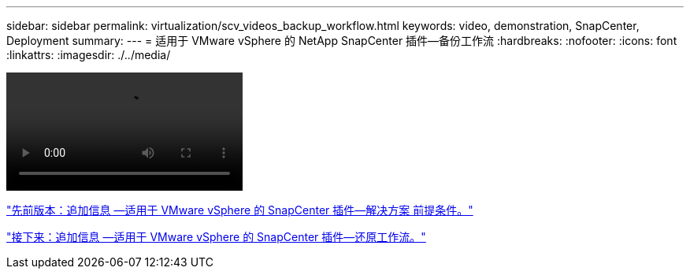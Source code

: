 ---
sidebar: sidebar 
permalink: virtualization/scv_videos_backup_workflow.html 
keywords: video, demonstration, SnapCenter, Deployment 
summary:  
---
= 适用于 VMware vSphere 的 NetApp SnapCenter 插件—备份工作流
:hardbreaks:
:nofooter: 
:icons: font
:linkattrs: 
:imagesdir: ./../media/


video::scv_backup_workflow.mp4[]
link:scv_videos_prerequisites.html["先前版本：追加信息 —适用于 VMware vSphere 的 SnapCenter 插件—解决方案 前提条件。"]

link:scv_videos_restore_workflow.html["接下来：追加信息 —适用于 VMware vSphere 的 SnapCenter 插件—还原工作流。"]

